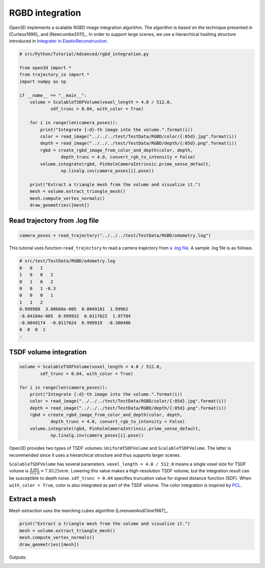 .. _rgbd_integration:

RGBD integration
-------------------------------------

Open3D implements a scalable RGBD image integration algorithm. The algorithm is based on the technique presented in [Curless1996]_ and [Newcombe2011]_. In order to support large scenes, we use a hierarchical hashing structure introduced in `Integrater in ElasticReconstruction <https://github.com/qianyizh/ElasticReconstruction/tree/master/Integrate>`_.

.. code-block:: python

    # src/Python/Tutorial/Advanced/rgbd_integration.py

    from open3d import *
    from trajectory_io import *
    import numpy as np

    if __name__ == "__main__":
        volume = ScalableTSDFVolume(voxel_length = 4.0 / 512.0,
                sdf_trunc = 0.04, with_color = True)

        for i in range(len(camera_poses)):
            print("Integrate {:d}-th image into the volume.".format(i))
            color = read_image("../../../test/TestData/RGBD/color/{:05d}.jpg".format(i))
            depth = read_image("../../../test/TestData/RGBD/depth/{:05d}.png".format(i))
            rgbd = create_rgbd_image_from_color_and_depth(color, depth,
                    depth_trunc = 4.0, convert_rgb_to_intensity = False)
            volume.integrate(rgbd, PinholeCameraIntrinsic.prime_sense_default,
                    np.linalg.inv(camera_poses[i].pose))

        print("Extract a triangle mesh from the volume and visualize it.")
        mesh = volume.extract_triangle_mesh()
        mesh.compute_vertex_normals()
        draw_geometries([mesh])


.. _log_file_format:

Read trajectory from .log file
``````````````````````````````````````

.. code-block:: python

    camera_poses = read_trajectory("../../../test/TestData/RGBD/odometry.log")

This tutorial uses function ``read_trajectory`` to read a camera trajectory from `a .log file <http://redwood-data.org/indoor/fileformat.html>`_. A sample .log file is as follows.

.. code-block:: sh

    # src/test/TestData/RGBD/odometry.log
    0   0   1
    1   0   0   2
    0   1   0   2
    0   0   1 -0.3
    0   0   0   1
    1   1   2
    0.999988  3.08668e-005  0.0049181  1.99962
    -8.84184e-005  0.999932  0.0117022  1.97704
    -0.0049174  -0.0117024  0.999919  -0.300486
    0  0  0  1
    :

.. _tsdf_volume_integration:

TSDF volume integration
``````````````````````````````````````

.. code-block:: python

    volume = ScalableTSDFVolume(voxel_length = 4.0 / 512.0,
            sdf_trunc = 0.04, with_color = True)

    for i in range(len(camera_poses)):
        print("Integrate {:d}-th image into the volume.".format(i))
        color = read_image("../../../test/TestData/RGBD/color/{:05d}.jpg".format(i))
        depth = read_image("../../../test/TestData/RGBD/depth/{:05d}.png".format(i))
        rgbd = create_rgbd_image_from_color_and_depth(color, depth,
                depth_trunc = 4.0, convert_rgb_to_intensity = False)
        volume.integrate(rgbd, PinholeCameraIntrinsic.prime_sense_default,
                np.linalg.inv(camera_poses[i].pose))

Open3D provides two types of TSDF volumes: ``UniformTSDFVolume`` and ``ScalableTSDFVolume``. The latter is recommended since it uses a hierarchical structure and thus supports larger scenes.

``ScalableTSDFVolume`` has several parameters. ``voxel_length = 4.0 / 512.0`` means a single voxel size for TSDF volume is  :math:`\frac{4.0m}{512.0} = 7.8125mm`. Lowering this value makes a high-resolution TSDF volume, but the integration result can be susceptible to depth noise. ``sdf_trunc = 0.04`` specifies truncation value for signed distance function (SDF). When ``with_color = True``, color is also integrated as part of the TSDF volume. The color integration is inspired by `PCL <http://pointclouds.org/>`_.

.. _extract_a_mesh:

Extract a mesh
``````````````````````````````````````

Mesh extraction uses the marching cubes algorithm [LorensenAndCline1987]_.

.. code-block:: python

    print("Extract a triangle mesh from the volume and visualize it.")
    mesh = volume.extract_triangle_mesh()
    mesh.compute_vertex_normals()
    draw_geometries([mesh])

Outputs:

.. image:: ../../_static/Advanced/rgbd_integration/integrated.png
    :width: 400px
